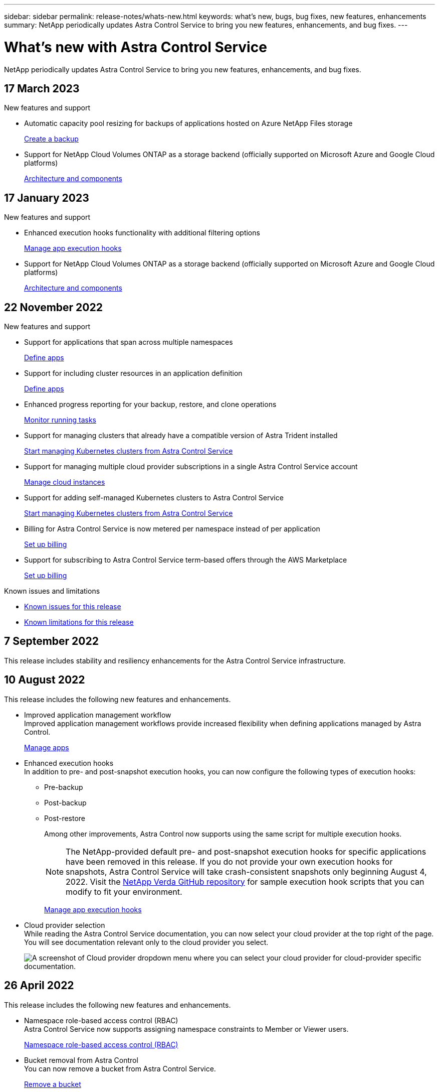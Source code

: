 ---
sidebar: sidebar
permalink: release-notes/whats-new.html
keywords: what's new, bugs, bug fixes, new features, enhancements
summary: NetApp periodically updates Astra Control Service to bring you new features, enhancements, and bug fixes.
---

= What's new with Astra Control Service
:hardbreaks:
:icons: font
:imagesdir: ../media/release-notes/

[.lead]
NetApp periodically updates Astra Control Service to bring you new features, enhancements, and bug fixes.

== 17 March 2023

.New features and support

* Automatic capacity pool resizing for backups of applications hosted on Azure NetApp Files storage
+
link:../use/protect-apps.html#create-a-backup[Create a backup]

* Support for NetApp Cloud Volumes ONTAP as a storage backend (officially supported on Microsoft Azure and Google Cloud platforms)
+
link:../learn/architecture.html#astra-control-components[Architecture and components]

== 17 January 2023

.New features and support

* Enhanced execution hooks functionality with additional filtering options
+
link:../use/manage-app-execution-hooks.html[Manage app execution hooks]

* Support for NetApp Cloud Volumes ONTAP as a storage backend (officially supported on Microsoft Azure and Google Cloud platforms)
+
link:../learn/architecture.html#astra-control-components[Architecture and components]

== 22 November 2022

.New features and support

* Support for applications that span across multiple namespaces
+
link:../use/manage-apps.html[Define apps]
* Support for including cluster resources in an application definition
+
link:../use/manage-apps.html[Define apps]
* Enhanced progress reporting for your backup, restore, and clone operations
+
link:../use/monitor-running-tasks.html[Monitor running tasks]
* Support for managing clusters that already have a compatible version of Astra Trident installed
+
link:../get-started/add-first-cluster.html[Start managing Kubernetes clusters from Astra Control Service] 
* Support for managing multiple cloud provider subscriptions in a single Astra Control Service account
+
link:../use/manage-cloud-instances.html[Manage cloud instances]
* Support for adding self-managed Kubernetes clusters to Astra Control Service
+
link:../get-started/add-first-cluster.html[Start managing Kubernetes clusters from Astra Control Service]
* Billing for Astra Control Service is now metered per namespace instead of per application
+
link:../use/set-up-billing.html[Set up billing]
* Support for subscribing to Astra Control Service term-based offers through the AWS Marketplace
+
link:../use/set-up-billing.html[Set up billing]

.Known issues and limitations

* link:../release-notes/known-issues.html[Known issues for this release]
* link:../release-notes/known-limitations.html[Known limitations for this release]

== 7 September 2022
This release includes stability and resiliency enhancements for the Astra Control Service infrastructure.

== 10 August 2022
This release includes the following new features and enhancements.

* Improved application management workflow
Improved application management workflows provide increased flexibility when defining applications managed by Astra Control.
+
link:../use/manage-apps.html#define-apps[Manage apps]

ifdef::aws[]
* Support for Amazon Web Services clusters
Astra Control Service can now manage apps that are running on clusters hosted in Amazon Elastic Kubernetes Service. You can configure the clusters to use Amazon Elastic Block Store or Amazon FSx for NetApp ONTAP as the storage backend.
+
link:../get-started/set-up-amazon-web-services.html[Set up Amazon Web Services]

endif::aws[]

* Enhanced execution hooks
In addition to pre- and post-snapshot execution hooks, you can now configure the following types of execution hooks:

** Pre-backup
** Post-backup
** Post-restore
+
Among other improvements, Astra Control now supports using the same script for multiple execution hooks.
+
NOTE: The NetApp-provided default pre- and post-snapshot execution hooks for specific applications have been removed in this release. If you do not provide your own execution hooks for snapshots, Astra Control Service will take crash-consistent snapshots only beginning August 4, 2022. Visit the https://github.com/NetApp/Verda[NetApp Verda GitHub repository^] for sample execution hook scripts that you can modify to fit your environment.
+
link:../use/manage-app-execution-hooks.html[Manage app execution hooks]

ifdef::azure[]
* Azure Marketplace support
You can now sign up to Astra Control Service via Azure Marketplace.
endif::azure[]

* Cloud provider selection
While reading the Astra Control Service documentation, you can now select your cloud provider at the top right of the page. You will see documentation relevant only to the cloud provider you select.
+
image:select-cloud-provider.png["A screenshot of Cloud provider dropdown menu where you can select your cloud provider for cloud-provider specific documentation."]

== 26 April 2022
This release includes the following new features and enhancements.

* Namespace role-based access control (RBAC)
Astra Control Service now supports assigning namespace constraints to Member or Viewer users.
+
link:../learn/user-roles-namespaces.html[Namespace role-based access control (RBAC)]

ifdef::azure[]
* Azure Active Directory support
Astra Control Service supports AKS clusters that use Azure Active Directory for authentication and identity management.
+
link:../get-started/add-first-cluster.html[Start managing Kubernetes clusters from Astra Control Service]

* Support for private AKS clusters
You can now manage AKS clusters that use private IP addresses.
+
link:../get-started/add-first-cluster.html[Start managing Kubernetes clusters from Astra Control Service]
endif::azure[]

* Bucket removal from Astra Control
You can now remove a bucket from Astra Control Service.
+
link:../use/manage-buckets.html[Remove a bucket]

== 14 December 2021
This release includes the following new features and enhancements.

* New storage backend options
//ifndef::gcp[]
//** Astra Control Service now supports Azure managed disks as a storage backend option.

//link:../get-started/set-up-microsoft-azure-with-amd.html[Set up Microsoft Azure with Azure managed disks]
//endif::gcp[]

//ifndef::azure[]
//** Astra Control Service now supports Google Persistent Disk as a storage backend option.

//link:../get-started/set-up-google-cloud.html[Set up Google Cloud]
//endif::azure[]

ifdef::gcp+azure+aws[]
Astra Control Service now supports Google Persistent Disk and Azure managed disks as storage backend options.

** link:../get-started/set-up-google-cloud.html[Set up Google Cloud]
** link:../get-started/set-up-microsoft-azure-with-amd.html[Set up Microsoft Azure with Azure managed disks]
endif::gcp+azure+aws[]

* In-place app restore
You can now restore a snapshot, clone, or backup of an app in place by restoring to the same cluster and namespace.
+
link:../use/restore-apps.html[Restore apps]

* Script events with execution hooks
Astra Control supports custom scripts that you can run before or after you take a snapshot of an application. This enables you to perform tasks like suspending database transactions so that the snapshot of your database app is consistent.
+
link:../use/manage-app-execution-hooks.html[Manage app execution hooks]

* Operator-deployed apps
Astra Control supports some apps when they are deployed with operators.
+
link:../use/manage-apps.html#app-management-requirements[Start managing apps]

ifdef::azure[]
* Service principals with resource group scope
Astra Control Service now supports service principals that use a resource group scope.
+
link:../get-started/set-up-microsoft-azure-with-anf.html#create-an-azure-service-principal-2[Create an Azure service principal]
endif::azure[]

== 5 August 2021

This release includes the following new features and enhancements.

* Astra Control Center
Astra Control is now available in a new deployment model. _Astra Control Center_ is self-managed software that you install and operate in your data center so that you can manage Kubernetes application lifecycle management for on-premise Kubernetes clusters.
+
To learn more, https://docs.netapp.com/us-en/astra-control-center[go to the Astra Control Center documentation^].

* Bring your own bucket
You can now manage the buckets that Astra uses for backups and clones by adding additional buckets and by changing the default bucket for the Kubernetes clusters in your cloud provider.
+
link:../use/manage-buckets.html[Manage buckets]

== 2 June 2021

ifdef::gcp[]
This release includes bug fixes and the following enhancements to Google Cloud support.

* Support for shared VPCs
You can now manage GKE clusters in GCP projects with a shared VPC network configuration.

* Persistent volume size for the CVS service type
Astra Control Service now creates persistent volumes with a minimum size of 300 GiB when using the CVS service type.
+
link:../learn/choose-class-and-size.html[Learn how Astra Control Service uses Cloud Volumes Service for Google Cloud as the storage backend for persistent volumes].

* Support for Container-Optimized OS
Container-Optimized OS is now supported with GKE worker nodes. This is in addition to support for Ubuntu.
+
link:../get-started/set-up-google-cloud.html#gke-cluster-requirements[Learn more about GKE cluster requirements].
endif::gcp[]

== 15 April 2021

This release includes the following new features and enhancements.
ifdef::azure[]

* Support for AKS clusters
Astra Control Service can now manage apps that are running on a managed Kubernetes cluster in Azure Kubernetes Service (AKS).
+
link:../get-started/set-up-microsoft-azure-with-anf.html[Learn how to get started].
endif::azure[]

* REST API
The Astra Control REST API is now available for use. The API is based on modern technologies and current best practices.
+
https://docs.netapp.com/us-en/astra-automation[Learn how to automate application data lifecycle management using the REST API^].

* Annual subscription
Astra Control Service now offers a _Premium Subscription_.
+
Pre-pay at a discounted rate with an annual subscription that enables you to manage up to 10 apps per _application pack_. Contact NetApp Sales to purchase as many packs as needed for your organization--for example, purchase 3 packs to manage 30 apps from Astra Control Service.
+
If you manage more apps than allowed by your annual subscription, then you'll be charged at the overage rate of $0.005 per minute, per application (the same as Premium PayGo).
+
link:../get-started/intro.html#pricing[Learn more about Astra Control Service pricing].

* Namespace and app visualization
We enhanced the Discovered Apps page to better show the hierarchy between namespaces and apps. Just expand a namespace to see the apps contained in that namespace.
+
link:../use/manage-apps.html[Learn more about managing apps].
+
image:screenshot-group.gif[A screenshot of the Apps page with the Discovered tab selected.]

* User interface enhancements
Data protection wizards were enhanced for ease of use. For example, we refined the Protection Policy wizard to more easily view the protection schedule as you define it.
+
image:screenshot-protection-policy.gif["A screenshot of the Configure Protection Policy dialog box where you can enable Hourly, Daily, Weekly, and Monthly schedules."]

* Activity enhancements
We've made it easier to view details about the activities in your Astra Control account.

** Filter the activity list by managed app, severity level, user, and time range.
** Download your Astra Control account activity to a CSV file.
** View activities directly from the Clusters page or the Apps page after selecting a cluster or an app.
+
link:../use/monitor-account-activity.html[Learn more about viewing your account activity].

== 1 March 2021

ifdef::gcp[]
Astra Control Service now supports the https://cloud.google.com/solutions/partners/netapp-cloud-volumes/service-types[_CVS_ service type^] with Cloud Volumes Service for Google Cloud. This is in addition to already supporting the _CVS-Performance_ service type. Just as a reminder, Astra Control Service uses Cloud Volumes Service for Google Cloud as the storage backend for your persistent volumes.

This enhancement means that Astra Control Service can now manage app data for Kubernetes clusters that are running in _any_ https://cloud.netapp.com/cloud-volumes-global-regions#cvsGcp[Google Cloud region where Cloud Volumes Service is supported^].

If you have the flexibility to choose between Google Cloud regions, then you can pick either CVS or CVS-Performance, depending on your performance requirements. link:../learn/choose-class-and-size.html[Learn more about choosing a service type].
endif::gcp[]

== 25 January 2021

We're pleased to announce that Astra Control Service is now Generally Available. We incorporated a lot of the feedback that we received from the Beta release and made a few other notable enhancements.

* Billing is now available, which enables you to move from the Free Plan to the Premium Plan. link:../use/set-up-billing.html[Learn more about billing].

* Astra Control Service now creates Persistent Volumes with a minimum size of 100 GiB when using the CVS-Performance service type.

* Astra Control Service can now discover apps faster.

* You can now create and delete accounts on your own.

* We've improved notifications when Astra Control Service can no longer access a Kubernetes cluster.
+
These notifications are important because Astra Control Service can't manage apps for disconnected clusters.

== 17 December 2020 (Beta update)

We primarily focused on bug fixes to improve your experience, but we made a few other notable enhancements:

* When you add your first Kubernetes compute to Astra Control Service, the object store is now created in the geography where the cluster resides.

* Details about persistent volumes is now available when you view storage details at the compute level.
+
image:screenshot-compute-pvs.gif[A screenshot of the persistent volumes that were provisioned to a Kubernetes cluster.]

* We added an option to restore an application from an existing snapshot or backup.
+
image:screenshot-app-restore.gif[A screenshot of the Data protection tab for an app where you can select the action drop-down to select Restore application.]

* If you delete a Kubernetes cluster that Astra Control Service is managing, the cluster now shows up in a *Removed* state. You can then remove the cluster from Astra Control Service.

* Account owners can now modify the assigned roles for other users.

* We added a section for billing, which will be enabled when Astra Control Service is released for General Availability (GA).
